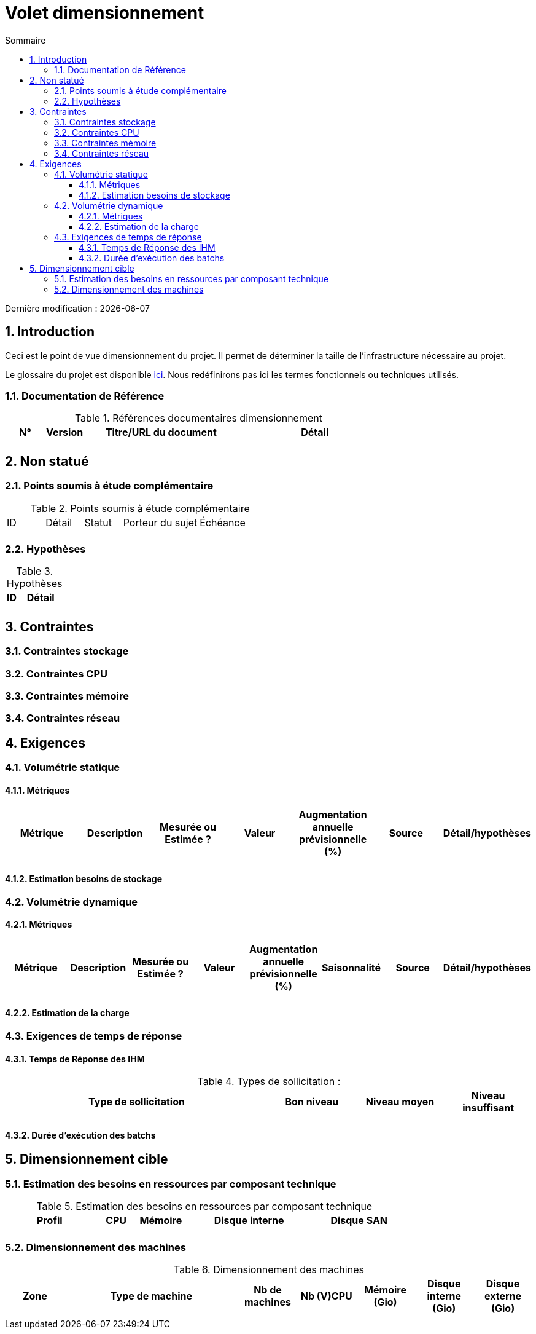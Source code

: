 = Volet dimensionnement
:sectnumlevels: 4
:toclevels: 4
:sectnums: 4
:toc: left
:icons: font
:toc-title: Sommaire

Dernière modification : {docdate}

== Introduction
Ceci est le point de vue dimensionnement du projet. Il permet de déterminer la taille de l'infrastructure nécessaire au projet.

Le glossaire du projet est disponible link:glossaire.adoc[ici]. Nous redéfinirons pas ici les termes fonctionnels ou techniques utilisés.

=== Documentation de Référence

.Références documentaires dimensionnement
[cols="1,1,4,4"]
|====
|N°|Version|Titre/URL du document|Détail

||||

|====


== Non statué
=== Points soumis à étude complémentaire

.Points soumis à étude complémentaire
[cols="1,1,1,2,2"]
|====
|ID|Détail|Statut|Porteur du sujet  | Échéance
|| | |  | 

|====


=== Hypothèses
.Hypothèses
[cols="1,4"]
|====
|ID|Détail

||

|====


== Contraintes


=== Contraintes stockage


=== Contraintes CPU

=== Contraintes mémoire

=== Contraintes réseau

== Exigences

=== Volumétrie statique


==== Métriques

|====
|Métrique|Description |Mesurée ou Estimée ? | Valeur | Augmentation annuelle prévisionnelle (%) |  Source| Détail/hypothèses

| | |  |   |  |    | 

|====

==== Estimation besoins de stockage

=== Volumétrie dynamique

==== Métriques

|====
|Métrique|Description |Mesurée ou Estimée ? | Valeur | Augmentation annuelle prévisionnelle (%) | Saisonnalité|  Source| Détail/hypothèses 

| | |  |   | |  | | 
|====

==== Estimation de la charge

=== Exigences de temps de réponse

====  Temps de Réponse des IHM


.Types de sollicitation :
[cols='3,1,1,1']
|====
|Type de sollicitation|Bon niveau|Niveau moyen|Niveau insuffisant

||||

|====


====  Durée d’exécution des batchs

== Dimensionnement cible

=== Estimation des besoins en ressources par composant technique

.Estimation des besoins en ressources par composant technique
[cols="2,1,1,3,2"]
|====
|Profil|CPU|Mémoire|Disque interne|Disque SAN

|||||
|====

=== Dimensionnement des machines

.Dimensionnement des machines
[cols='1,3,1,1,1,1,1']
|====
|Zone | Type de machine | Nb de machines | Nb (V)CPU  | Mémoire (Gio) | Disque interne (Gio) | Disque externe  (Gio)

|||||||

|====

